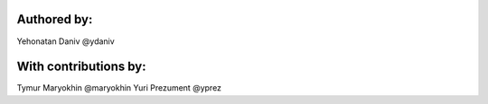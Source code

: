 Authored by:
------------

Yehonatan Daniv @ydaniv


With contributions by:
----------------------

Tymur Maryokhin @maryokhin
Yuri Prezument @yprez
